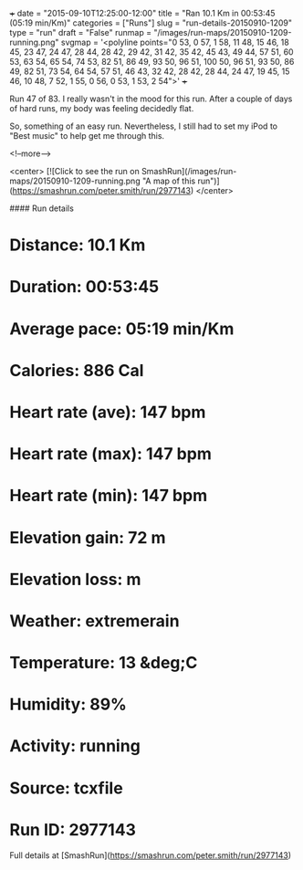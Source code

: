 +++
date = "2015-09-10T12:25:00-12:00"
title = "Ran 10.1 Km in 00:53:45 (05:19 min/Km)"
categories = ["Runs"]
slug = "run-details-20150910-1209"
type = "run"
draft = "False"
runmap = "/images/run-maps/20150910-1209-running.png"
svgmap = '<polyline points="0 53, 0 57, 1 58, 11 48, 15 46, 18 45, 23 47, 24 47, 28 44, 28 42, 29 42, 31 42, 35 42, 45 43, 49 44, 57 51, 60 53, 63 54, 65 54, 74 53, 82 51, 86 49, 93 50, 96 51, 100 50, 96 51, 93 50, 86 49, 82 51, 73 54, 64 54, 57 51, 46 43, 32 42, 28 42, 28 44, 24 47, 19 45, 15 46, 10 48, 7 52, 1 55, 0 56, 0 53, 1 53, 2 54">'
+++

Run 47 of 83. I really wasn't in the mood for this run. After a couple of days of hard runs, my body was feeling decidedly flat. 

So, something of an easy run. Nevertheless, I still had to set my iPod to "Best music" to help get me through this. 



<!--more-->

<center>
[![Click to see the run on SmashRun](/images/run-maps/20150910-1209-running.png "A map of this run")](https://smashrun.com/peter.smith/run/2977143)
</center>

#### Run details

* Distance: 10.1 Km
* Duration: 00:53:45
* Average pace: 05:19 min/Km
* Calories: 886 Cal
* Heart rate (ave): 147 bpm
* Heart rate (max): 147 bpm
* Heart rate (min): 147 bpm
* Elevation gain: 72 m
* Elevation loss:  m
* Weather: extremerain
* Temperature: 13 &deg;C
* Humidity: 89%
* Activity: running
* Source: tcxfile
* Run ID: 2977143

Full details at [SmashRun](https://smashrun.com/peter.smith/run/2977143)